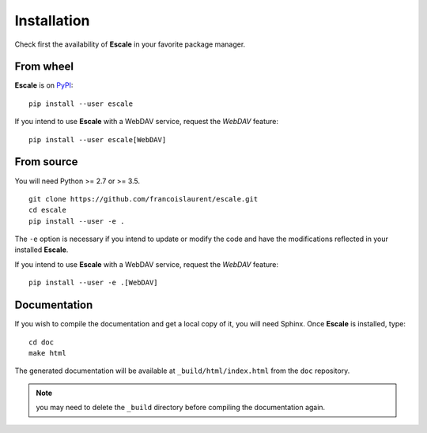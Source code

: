 
Installation
============

Check first the availability of |escale| in your favorite package manager.

From wheel
----------

|escale| is on `PyPI <https://pypi.python.org/pypi/escale/>`_::

        pip install --user escale

If you intend to use |escale| with a WebDAV service, request the *WebDAV* feature:
::

        pip install --user escale[WebDAV]

From source
-----------

You will need Python >= 2.7 or >= 3.5.
::

	git clone https://github.com/francoislaurent/escale.git
	cd escale
	pip install --user -e .

The ``-e`` option is necessary if you intend to update or modify the code and have the modifications reflected in your installed |escale|.

If you intend to use |escale| with a WebDAV service, request the *WebDAV* feature:
::

        pip install --user -e .[WebDAV]

Documentation
-------------

If you wish to compile the documentation and get a local copy of it, you will need Sphinx.
Once |escale| is installed, type:
::

	cd doc
	make html

The generated documentation will be available at ``_build/html/index.html`` from the ``doc`` repository.

.. note:: you may need to delete the ``_build`` directory before compiling the documentation again.

.. |escale| replace:: **Escale**
